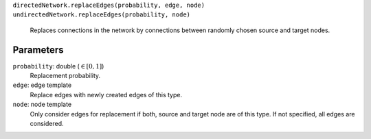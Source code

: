 ``directedNetwork.replaceEdges(probability, edge, node)``
``undirectedNetwork.replaceEdges(probability, node)``
   Replaces connections in the network by connections between randomly chosen source and target nodes.

Parameters
----------

``probability``: double (:math:`\in\left[ 0, 1 \right]`)
   Replacement probability.

``edge``: edge template
   Replace edges with newly created edges of this type.

``node``: node template
	Only consider edges for replacement if both, source and target node are of this type.
	If not specified, all edges are considered.
